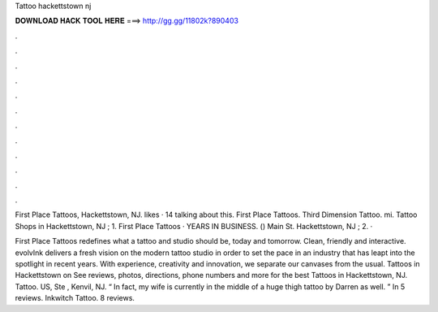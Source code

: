 Tattoo hackettstown nj



𝐃𝐎𝐖𝐍𝐋𝐎𝐀𝐃 𝐇𝐀𝐂𝐊 𝐓𝐎𝐎𝐋 𝐇𝐄𝐑𝐄 ===> http://gg.gg/11802k?890403



.



.



.



.



.



.



.



.



.



.



.



.

First Place Tattoos, Hackettstown, NJ. likes · 14 talking about this. First Place Tattoos. Third Dimension Tattoo. mi. Tattoo Shops in Hackettstown, NJ ; 1. First Place Tattoos · YEARS IN BUSINESS. () Main St. Hackettstown, NJ ; 2.  · 

First Place Tattoos redefines what a tattoo and studio should be, today and tomorrow. Clean, friendly and interactive. evolvInk delivers a fresh vision on the modern tattoo studio in order to set the pace in an industry that has leapt into the spotlight in recent years. With experience, creativity and innovation, we separate our canvases from the usual. Tattoos in Hackettstown on  See reviews, photos, directions, phone numbers and more for the best Tattoos in Hackettstown, NJ. Tattoo. US, Ste , Kenvil, NJ. “ In fact, my wife is currently in the middle of a huge thigh tattoo by Darren as well. ” In 5 reviews. Inkwitch Tattoo. 8 reviews.
